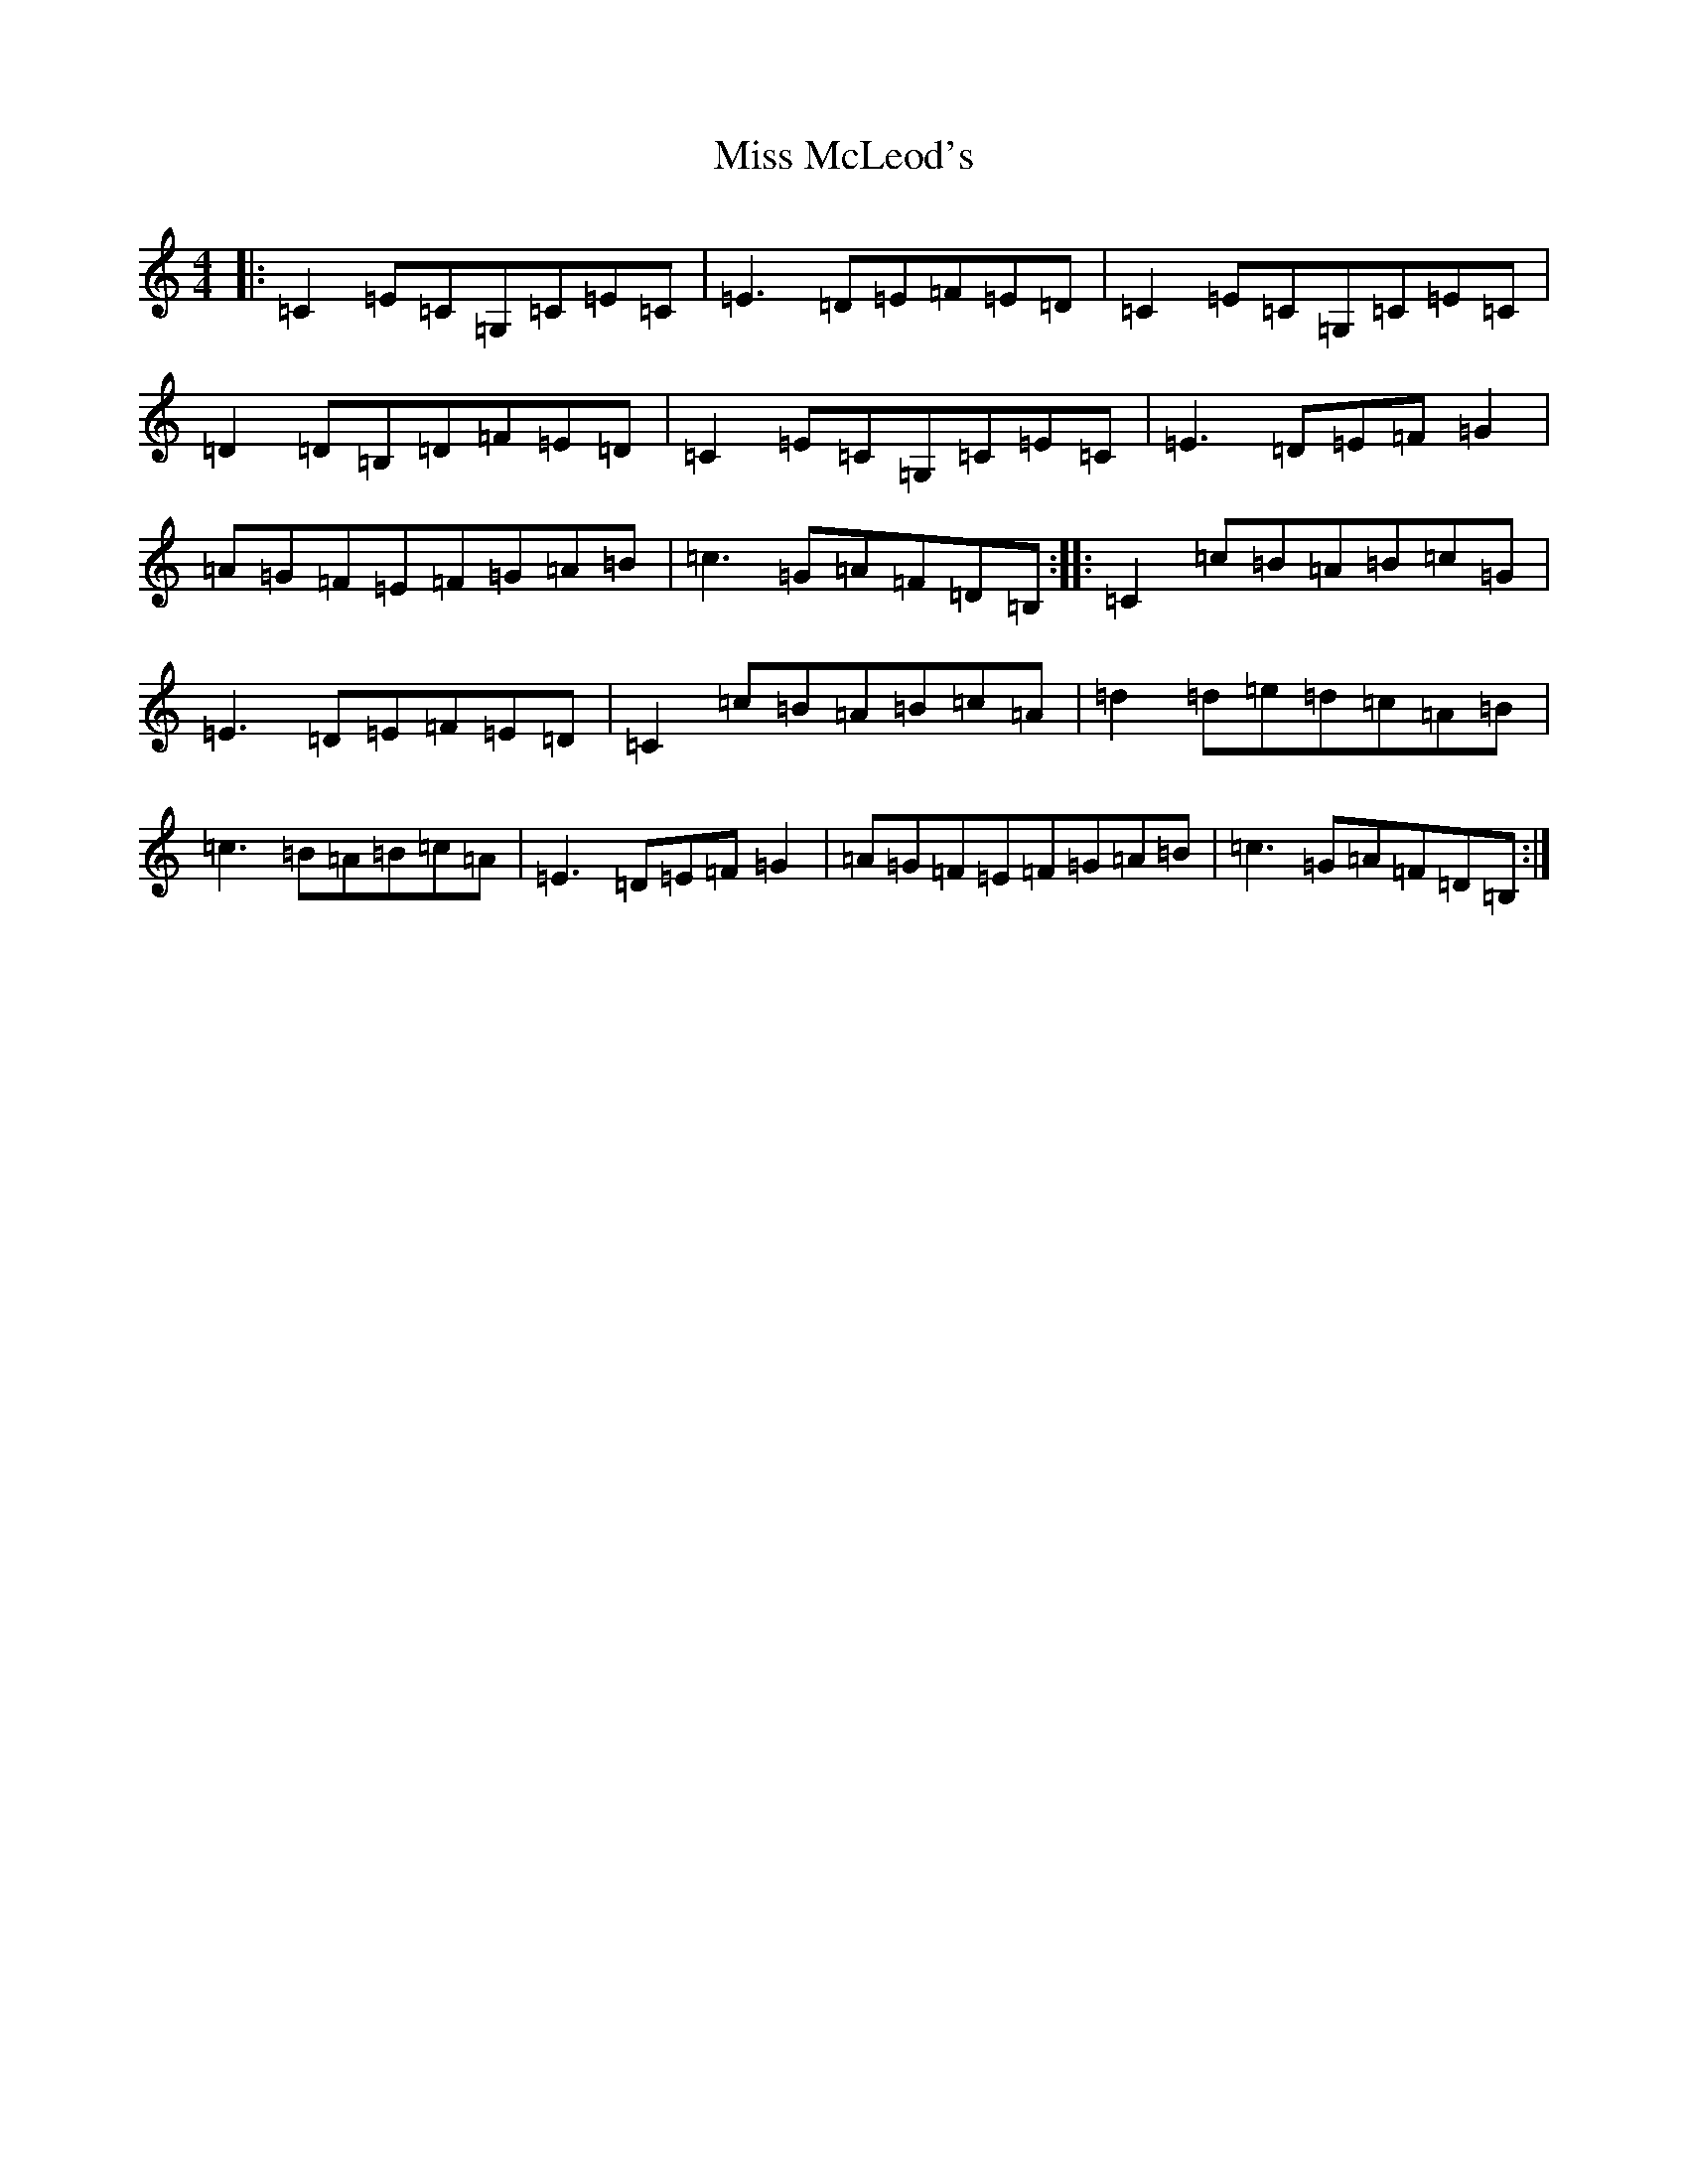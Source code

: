 X: 14388
T: Miss McLeod's
S: https://thesession.org/tunes/75#setting24681
R: reel
M:4/4
L:1/8
K: C Major
|:=C2=E=C=G,=C=E=C|=E3=D=E=F=E=D|=C2=E=C=G,=C=E=C|=D2=D=B,=D=F=E=D|=C2=E=C=G,=C=E=C|=E3=D=E=F=G2|=A=G=F=E=F=G=A=B|=c3=G=A=F=D=B,:||:=C2=c=B=A=B=c=G|=E3=D=E=F=E=D|=C2=c=B=A=B=c=A|=d2=d=e=d=c=A=B|=c3=B=A=B=c=A|=E3=D=E=F=G2|=A=G=F=E=F=G=A=B|=c3=G=A=F=D=B,:|